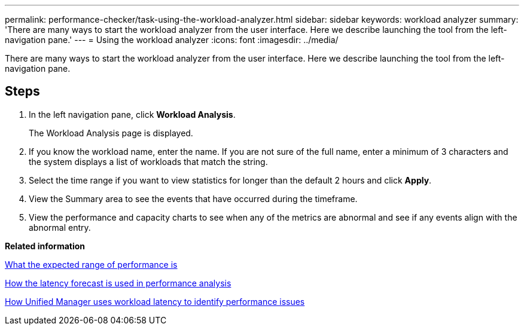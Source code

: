 ---
permalink: performance-checker/task-using-the-workload-analyzer.html
sidebar: sidebar
keywords: workload analyzer
summary: 'There are many ways to start the workload analyzer from the user interface. Here we describe launching the tool from the left-navigation pane.'
---
= Using the workload analyzer
:icons: font
:imagesdir: ../media/

[.lead]
There are many ways to start the workload analyzer from the user interface. Here we describe launching the tool from the left-navigation pane.

== Steps

. In the left navigation pane, click *Workload Analysis*.
+
The Workload Analysis page is displayed.

. If you know the workload name, enter the name. If you are not sure of the full name, enter a minimum of 3 characters and the system displays a list of workloads that match the string.
. Select the time range if you want to view statistics for longer than the default 2 hours and click *Apply*.
. View the Summary area to see the events that have occurred during the timeframe.
. View the performance and capacity charts to see when any of the metrics are abnormal and see if any events align with the abnormal entry.

*Related information*

xref:concept-what-the-expected-range-of-performance-is.adoc[What the expected range of performance is]

xref:reference-how-the-expected-range-is-used-in-performance-analysis.adoc[How the latency forecast is used in performance analysis]

xref:concept-how-unified-manager-uses-workload-response-time-to-identify-performance-issues.adoc[How Unified Manager uses workload latency to identify performance issues]
